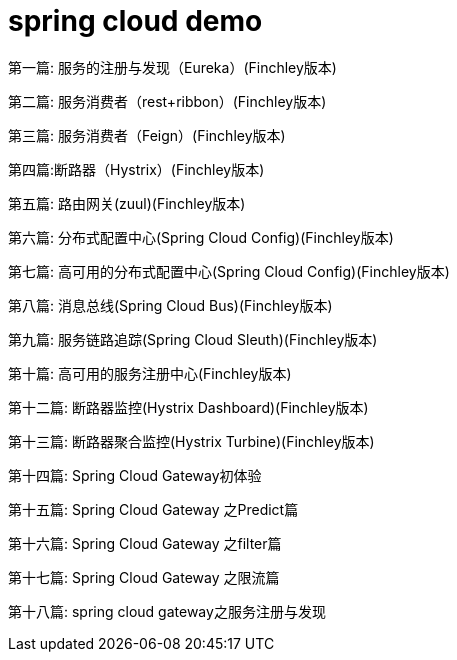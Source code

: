 
= spring cloud demo

第一篇: 服务的注册与发现（Eureka）(Finchley版本)

第二篇: 服务消费者（rest+ribbon）(Finchley版本)

第三篇: 服务消费者（Feign）(Finchley版本)

第四篇:断路器（Hystrix）(Finchley版本)

第五篇: 路由网关(zuul)(Finchley版本)

第六篇: 分布式配置中心(Spring Cloud Config)(Finchley版本)

第七篇: 高可用的分布式配置中心(Spring Cloud Config)(Finchley版本)

第八篇: 消息总线(Spring Cloud Bus)(Finchley版本)

第九篇: 服务链路追踪(Spring Cloud Sleuth)(Finchley版本)

第十篇: 高可用的服务注册中心(Finchley版本)

第十二篇: 断路器监控(Hystrix Dashboard)(Finchley版本)

第十三篇: 断路器聚合监控(Hystrix Turbine)(Finchley版本)

第十四篇: Spring Cloud Gateway初体验

第十五篇: Spring Cloud Gateway 之Predict篇

第十六篇: Spring Cloud Gateway 之filter篇

第十七篇: Spring Cloud Gateway 之限流篇

第十八篇: spring cloud gateway之服务注册与发现

